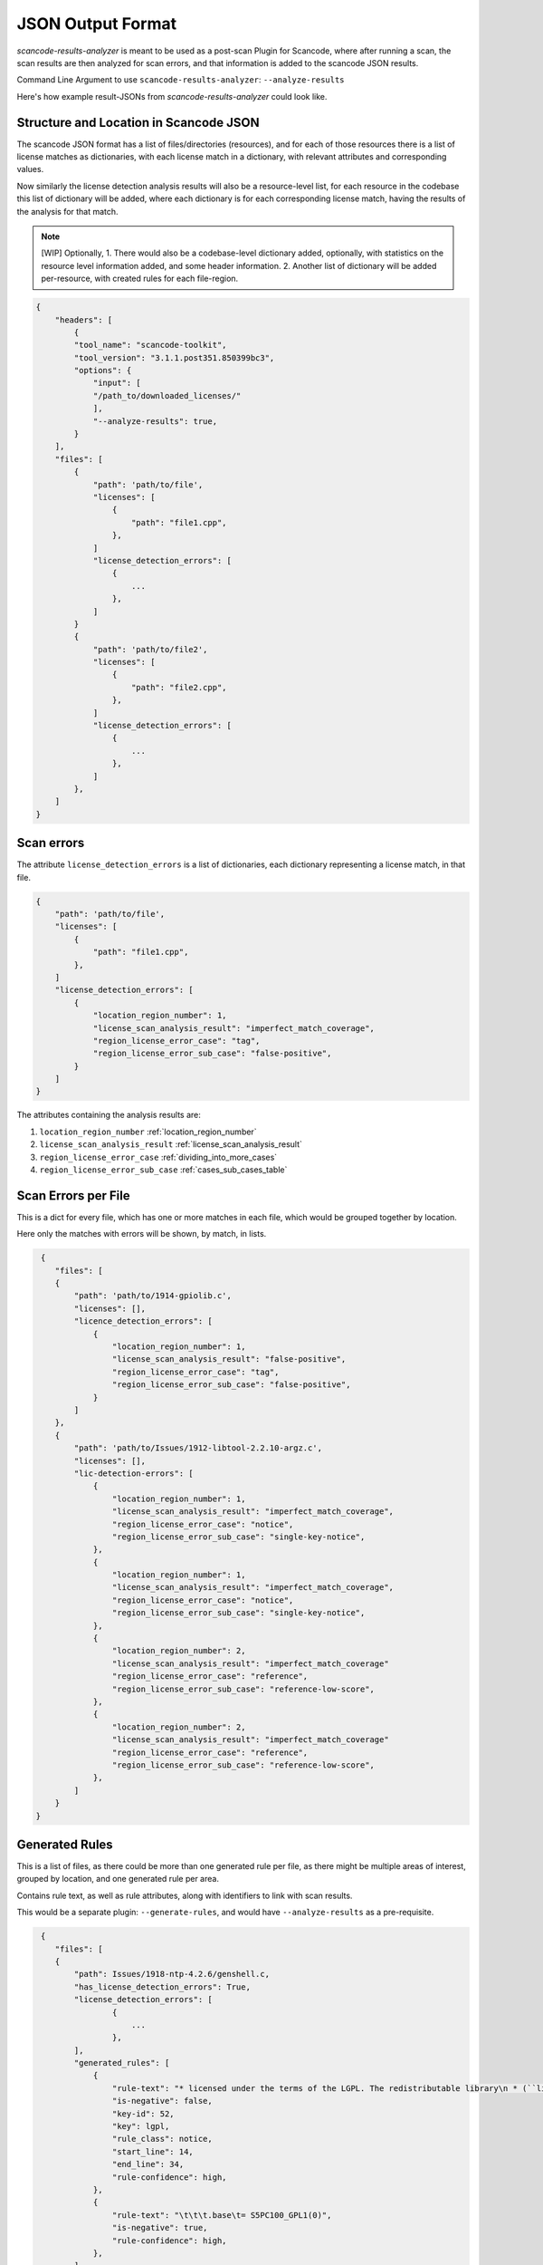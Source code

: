 JSON Output Format
==================

`scancode-results-analyzer` is meant to be used as a post-scan Plugin for Scancode, where after
running a scan, the scan results are then analyzed for scan errors, and that information is
added to the scancode JSON results.

Command Line Argument to use ``scancode-results-analyzer``: ``--analyze-results``

Here's how example result-JSONs from `scancode-results-analyzer` could look like.

.. _license_detection_issues_result_json:

Structure and Location in Scancode JSON
---------------------------------------

The scancode JSON format has a list of files/directories (resources), and for each of those
resources there is a list of license matches as dictionaries, with each license match in a
dictionary, with relevant attributes and corresponding values.

Now similarly the license detection analysis results will also be a resource-level list,
for each resource in the codebase this list of dictionary will be added, where each dictionary
is for each corresponding license match, having the results of the analysis for that match.

.. note::

    [WIP] Optionally,
    1. There would also be a codebase-level dictionary added, optionally, with statistics on the
    resource level information added, and some header information.
    2. Another list of dictionary will be added per-resource, with created rules for each
    file-region.

.. code-block:: json

    {
        "headers": [
            {
            "tool_name": "scancode-toolkit",
            "tool_version": "3.1.1.post351.850399bc3",
            "options": {
                "input": [
                "/path_to/downloaded_licenses/"
                ],
                "--analyze-results": true,
            }
        ],
        "files": [
            {
                "path": 'path/to/file',
                "licenses": [
                    {
                        "path": "file1.cpp",
                    },
                ]
                "license_detection_errors": [
                    {
                        ...
                    },
                ]
            }
            {
                "path": 'path/to/file2',
                "licenses": [
                    {
                        "path": "file2.cpp",
                    },
                ]
                "license_detection_errors": [
                    {
                        ...
                    },
                ]
            },
        ]
    }

.. _license_scan_issues:

Scan errors
-----------

The attribute ``license_detection_errors`` is a list of dictionaries, each dictionary representing a
license match, in that file.

.. code-block:: json

    {
        "path": 'path/to/file',
        "licenses": [
            {
                "path": "file1.cpp",
            },
        ]
        "license_detection_errors": [
            {
                "location_region_number": 1,
                "license_scan_analysis_result": "imperfect_match_coverage",
                "region_license_error_case": "tag",
                "region_license_error_sub_case": "false-positive",
            }
        ]
    }

The attributes containing the analysis results are:

1. ``location_region_number``
   :ref:`location_region_number`
2. ``license_scan_analysis_result``
   :ref:`license_scan_analysis_result`
3. ``region_license_error_case``
   :ref:`dividing_into_more_cases`
4. ``region_license_error_sub_case``
   :ref:`cases_sub_cases_table`

.. _license_scan_issue_example:

Scan Errors per File
--------------------

This is a dict for every file, which has one or more matches in each file, which would be
grouped together by location.

Here only the matches with errors will be shown, by match, in lists.

.. code-block:: json

     {
        "files": [
        {
            "path": 'path/to/1914-gpiolib.c',
            "licenses": [],
            "licence_detection_errors": [
                {
                    "location_region_number": 1,
                    "license_scan_analysis_result": "false-positive",
                    "region_license_error_case": "tag",
                    "region_license_error_sub_case": "false-positive",
                }
            ]
        },
        {
            "path": 'path/to/Issues/1912-libtool-2.2.10-argz.c',
            "licenses": [],
            "lic-detection-errors": [
                {
                    "location_region_number": 1,
                    "license_scan_analysis_result": "imperfect_match_coverage",
                    "region_license_error_case": "notice",
                    "region_license_error_sub_case": "single-key-notice",
                },
                {
                    "location_region_number": 1,
                    "license_scan_analysis_result": "imperfect_match_coverage",
                    "region_license_error_case": "notice",
                    "region_license_error_sub_case": "single-key-notice",
                },
                {
                    "location_region_number": 2,
                    "license_scan_analysis_result": "imperfect_match_coverage"
                    "region_license_error_case": "reference",
                    "region_license_error_sub_case": "reference-low-score",
                },
                {
                    "location_region_number": 2,
                    "license_scan_analysis_result": "imperfect_match_coverage"
                    "region_license_error_case": "reference",
                    "region_license_error_sub_case": "reference-low-score",
                },
            ]
        }
    }

.. _generated_rules_json_format:

Generated Rules
---------------

This is a list of files, as there could be more than one generated rule per file, as there might
be multiple areas of interest, grouped by location, and one generated rule per area.

Contains rule text, as well as rule attributes, along with identifiers to link with scan results.

This would be a separate plugin: ``--generate-rules``, and would have ``--analyze-results`` as a
pre-requisite.

.. code-block:: json

     {
        "files": [
        {
            "path": Issues/1918-ntp-4.2.6/genshell.c,
            "has_license_detection_errors": True,
            "license_detection_errors": [
                    {
                        ...
                    },
            ],
            "generated_rules": [
                {
                    "rule-text": "* licensed under the terms of the LGPL. The redistributable library\n * (``libopts'') is licensed under the terms of either the LGPL or, at the\n * users discretion, the BSD license. See the AutoOpts and/or libopts sources\n * for details.\n *\n * This source file is copyrighted and licensed under the following terms:\n *\n * genshellopt copyright (c) 1999-2009 Bruce Korb - all rights reserved\n *\n * genshellopt is free software: you can redistribute it and/or modify it\n * under the terms of the GNU General Public License as published by the\n * Free Software Foundation, either version 3 of the License, or\n * (at your option) any later version.\n * \n * genshellopt is distributed in the hope that it will be useful, but\n * WITHOUT ANY WARRANTY; without even the implied warranty of\n * MERCHANTABILITY or FITNESS FOR A PARTICULAR PURPOSE.\n * See the GNU General Public License for more details.\n * \n * You should have received a copy of the GNU General Public License along\n * with this program. If not, see <http://www.gnu.org/licenses/>.",
                    "is-negative": false,
                    "key-id": 52,
                    "key": lgpl,
                    "rule_class": notice,
                    "start_line": 14,
                    "end_line": 34,
                    "rule-confidence": high,
                },
                {
                    "rule-text": "\t\t\t.base\t= S5PC100_GPL1(0)",
                    "is-negative": true,
                    "rule-confidence": high,
                },
            ],
        },
        ],
    }

.. _json_package_level_stats:

Basic Statistics
----------------

These are some basic statistics on the scan license info in files, and their errors detected for
quick glances into as a summary. This is also a codebase-level optional dict, that could be added.

This would be a separate ``summary`` plugin: ``--results-analyzer-summary``.

.. code-block:: json

    {
        "basic_stats": {
            "total-files-scanned": 9795,
            "total-scan-errors": 7048,
            "total-scan-errors-unique": 1067,
            "total-scan-errors-unique-by-location": 345,
            "errors-by-license-classes": {
                "license-text": 3,
                "license-notice": 45,
                "license-tag": 6,
                "license-reference": 37,
                "tag-false-positives": 8,
            },
            "scan-errors-by-score-classes": {
                "extra-words": 4,
                "low-score": 34,
                "high-but-imperfect-score": ,
                "false-pos-perfect-score": 8,
            },
            "rules-generated": 34,
            "rules-by-confidence": {
                "high-confidence": 18,
                "review-needed": 12,
                "review-needed-with-scanned-file": 4,
            }
        },
    }

.. _json_header_analyzer:

Header Text
-----------

This could be an optional, codebase-level header dict, which has details on the analyzer and
BERT model versions used.

.. code-block:: json

    {
        "header": {
            "tool_name": scancode-results-analyzer,
            "version": 0.1,
            "ml_models": [
                {
                    "name": lic-class-scancode-bert-base-cased-L32-1,
                    "type": sentence-classifier-bert,
                    "link": https://huggingface.co/ayansinha/lic-class-scancode-bert-base-cased-L32-1,
                    "model": BertBaseCased,
                    "Sentence Length": 32,
                    "Labels": 4,
                    "Label Names": [
                        "License Text": 1,
                        "License Notice": 2,
                        "License Tag": 3,
                        "License Referance": 4
                    ],
                },
                {
                    "name": false-positives-scancode-bert-base-uncased-L8-1,
                    "type": sentence-classifier-bert,
                    "link": https://huggingface.co/ayansinha/false-positives-scancode-bert-base-uncased-L8-1,
                    "model": BertBaseUnased,
                    "Sentence Length": 8,
                    "Labels": 2,
                    "Label_Names": [
                        "License Tag": 1,
                        "False Positive": 2
                    ],
                },
            ],
            "low_score_threshold": 95,
            "group_location_lines_threshold": 4,
        },
    }


Related Issues
--------------

- `nexB/scancode-results-analyzer#22 <https://github.com/nexB/scancode-results-analyzer/issues/22>`_
- `nexB/scancode-results-analyzer#20 <https://github.com/nexB/scancode-results-analyzer/issues/20>`_
- `nexB/scancode-results-analyzer#21 <https://github.com/nexB/scancode-results-analyzer/issues/21>`_

